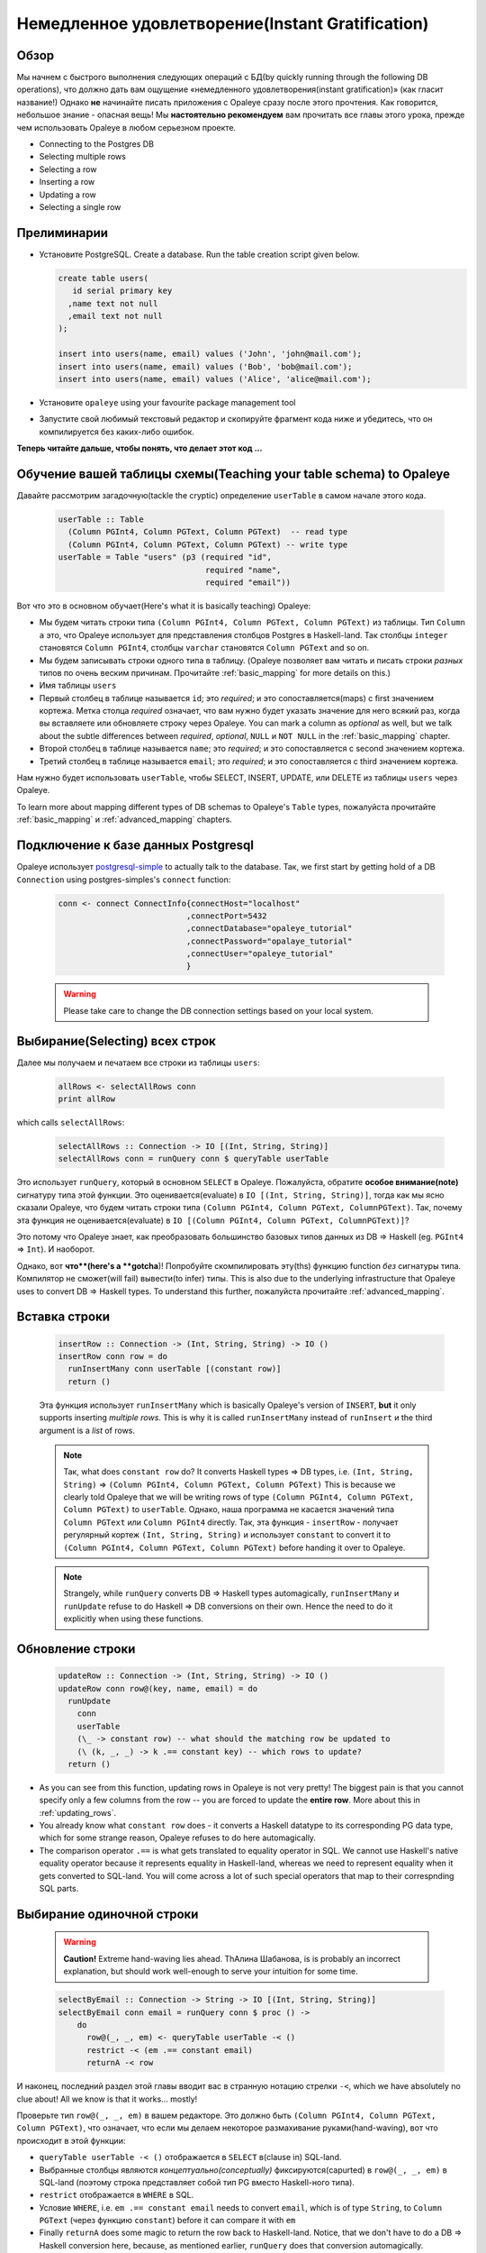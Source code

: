 .. _instant_gratification:

Немедленное удовлетворение(Instant Gratification)
=====================

Обзор
--------

Мы начнем с быстрого выполнения следующих операций с БД(by quickly running through the following DB operations), что должно дать вам ощущение «немедленного удовлетворения(instant gratification)» (как гласит название!) Однако **не** начинайте писать приложения с Opaleye сразу после этого прочтения. Как говорится, небольшое знание - опасная вещь! Мы **настоятельно рекомендуем** вам прочитать все главы этого урока, прежде чем использовать Opaleye в любом серьезном проекте.

* Connecting to the Postgres DB
* Selecting multiple rows
* Selecting a row
* Inserting a row
* Updating a row
* Selecting a single row

Прелиминарии
-------------

* Установите PostgreSQL. Create a database. Run the table creation script given below.

  .. code-block:: sql

    create table users(
       id serial primary key
      ,name text not null
      ,email text not null
    );

    insert into users(name, email) values ('John', 'john@mail.com');
    insert into users(name, email) values ('Bob', 'bob@mail.com');
    insert into users(name, email) values ('Alice', 'alice@mail.com');

* Установите ``opaleye`` using your favourite package management tool
* Запустите свой любимый текстовый редактор и скопируйте фрагмент кода ниже и убедитесь, что он компилируется без каких-либо ошибок.

  .. literalinclude:: code/instant-gratification.hs


**Теперь читайте дальше, чтобы понять, что делает этот код ...**

Обучение вашей таблицы схемы(Teaching your table schema) to Opaleye
-------------------------------------

Давайте рассмотрим загадочную(tackle the cryptic) определение ``userTable`` в самом начале этого кода.

  .. code-block:: haskell

    userTable :: Table
      (Column PGInt4, Column PGText, Column PGText)  -- read type
      (Column PGInt4, Column PGText, Column PGText) -- write type
    userTable = Table "users" (p3 (required "id",
                                   required "name",
                                   required "email"))

Вот что это в основном обучает(Here's what it is basically teaching) Opaleye:

* Мы будем читать строки типа ``(Column PGInt4, Column PGText, Column PGText)`` из таблицы. Тип ``Column a`` это, что Opaleye использует для представления столбцов Postgres в Haskell-land. Так столбцы ``integer`` становятся ``Column PGInt4``, столбцы ``varchar`` становятся ``Column PGText`` and so on.
* Мы будем записывать строки одного типа в таблицу. (Opaleye позволяет вам читать и писать строки *разных* типов по очень веским причинам. Прочитайте :ref:`basic_mapping` for more details on this.)
* Имя таблицы ``users``
* Первый столбец в таблице называется ``id``; это *required*; и это сопоставляется(maps) с first значением кортежа. Метка столца *required* означает, что вам нужно будет указать значение для него всякий раз, когда вы вставляете или обновляете строку через Opaleye. You can mark a column as *optional* as well, but we talk about the subtle differences between *required*, *optional*, ``NULL`` и ``NOT NULL`` in the :ref:`basic_mapping` chapter.
* Второй столбец в таблице называется ``name``; это *required*; и это сопоставляется с second значением кортежа.
* Третий столбец в таблице называется ``email``; это *required*; и это сопоставляется с third значением кортежа.

Нам нужно будет использовать ``userTable``, чтобы SELECT, INSERT, UPDATE, или DELETE из таблицы ``users`` через Opaleye.

To learn more about mapping different types of DB schemas to Opaleye's ``Table`` types, пожалуйста прочитайте :ref:`basic_mapping` и :ref:`advanced_mapping` chapters.

Подключение к базе данных Postgresql
------------------------------------

Opaleye использует `postgresql-simple <https://hackage.haskell.org/package/postgresql-simple>`_ to actually talk to the database. Так, we first start by getting hold of a DB ``Connection`` using postgres-simples's ``connect`` function:

  .. code-block:: haskell

    conn <- connect ConnectInfo{connectHost="localhost"
                               ,connectPort=5432
                               ,connectDatabase="opaleye_tutorial"
                               ,connectPassword="opalaye_tutorial"
                               ,connectUser="opaleye_tutorial"
                               }


  .. warning:: Please take care to change the DB connection settings based on your local system.

Выбирание(Selecting) всех строк
-------------------------------

Далее мы получаем и печатаем все строки из таблицы ``users``:

  .. code-block:: haskell

    allRows <- selectAllRows conn
    print allRow

which calls ``selectAllRows``:

  .. code-block:: haskell

    selectAllRows :: Connection -> IO [(Int, String, String)]
    selectAllRows conn = runQuery conn $ queryTable userTable

Это использует ``runQuery``, который в основном ``SELECT`` в Opaleye. Пожалуйста, обратите **особое внимание(note)** сигнатуру типа этой функции. Это оценивается(evaluate) в ``IO [(Int, String, String)]``, тогда как мы ясно сказали Opaleye, что будем читать строки типа ``(Column PGInt4, Column PGText, ColumnPGText)``. Так, почему эта функция не оценивается(evaluate) в ``IO [(Column PGInt4, Column PGText, ColumnPGText)]``?

Это потому что Opaleye знает, как преобразовать большинство базовых типов данных из DB => Haskell (eg. ``PGInt4`` => ``Int``). И наоборот.

Однако, вот **что**(here's a **gotcha**)! Попробуйте скомпилировать эту(ths) функцию function *без* сигнатуры типа. Компилятор не сможет(will fail) вывести(to infer) типы. This is also due to the underlying infrastructure that Opaleye uses to convert DB => Haskell types. To understand this further, пожалуйста прочитайте :ref:`advanced_mapping`.

Вставка строки
--------------

  .. code-block:: haskell

    insertRow :: Connection -> (Int, String, String) -> IO ()
    insertRow conn row = do
      runInsertMany conn userTable [(constant row)]
      return ()

  Эта функция использует ``runInsertMany`` which is basically Opaleye's version of ``INSERT``, **but** it only supports inserting *multiple rows*. This is why it is called ``runInsertMany`` instead of ``runInsert`` и the third argument is a *list* of rows.

  .. note::  Так, what does ``constant row`` do? It converts Haskell types => DB types, i.e. ``(Int, String, String)`` => ``(Column PGInt4, Column PGText, Column PGText)`` This is because we clearly told Opaleye that we will be writing rows of type ``(Column PGInt4, Column PGText, Column PGText)`` to ``userTable``. Однако, наша программа не касается значений типа ``Column PGText`` или ``Column PGInt4`` directly. Так, эта функция - ``insertRow`` - получает регулярный кортеж ``(Int, String, String)`` и использует ``constant`` to convert it to ``(Column PGInt4, Column PGText, Column PGText)`` before handing it over to Opaleye.

  .. note:: Strangely, while ``runQuery`` converts DB => Haskell types automagically, ``runInsertMany`` и ``runUpdate`` refuse to do Haskell => DB conversions on their own. Hence the need to do it explicitly when using these functions.

Обновление строки
-----------------

  .. code-block:: haskell

    updateRow :: Connection -> (Int, String, String) -> IO ()
    updateRow conn row@(key, name, email) = do
      runUpdate 
        conn 
        userTable 
        (\_ -> constant row) -- what should the matching row be updated to
        (\ (k, _, _) -> k .== constant key) -- which rows to update?
      return ()

* As you can see from this function, updating rows in Opaleye is not very pretty! The biggest pain is that you cannot specify only a few columns from the row -- you are forced to update the **entire row**. More about this in :ref:`updating_rows`.
* You already know what ``constant row`` does - it converts a Haskell datatype to its corresponding PG data type, which for some strange reason, Opaleye refuses to do here automagically.
* The comparison operator ``.==`` is what gets translated to equality operator in SQL. We cannot use Haskell's native equality operator because it represents equality in Haskell-land, whereas we need to represent equality when it gets converted to SQL-land. You will come across a lot of such special operators that map to their correspnding SQL parts.

Выбирание одиночной строки
--------------------------

  .. warning:: **Caution!** Extreme hand-waving lies ahead. ThАлина Шабанова, is is probably an incorrect explanation, but should work well-enough to serve your intuition for some time.

  .. code-block:: haskell

    selectByEmail :: Connection -> String -> IO [(Int, String, String)]
    selectByEmail conn email = runQuery conn $ proc () ->
        do
          row@(_, _, em) <- queryTable userTable -< ()
          restrict -< (em .== constant email)
          returnA -< row

И наконец, последний раздел этой главы вводит вас в странную нотацию стрелки ``-<``, which we have absolutely no clue about! All we know is that it works... mostly!

Проверьте тип ``row@(_, _, em)`` в вашем редакторе. Это должно быть ``(Column PGInt4, Column PGText, Column PGText)``, что означает, что если мы делаем некоторое размахивание руками(hand-waving), вот что происходит в этой функции:

* ``queryTable userTable -< ()`` отображается в ``SELECT`` в(clause in) SQL-land. 
* Выбранные столбцы являются *концептуально(conceptually)* фиксируются(capurted) в ``row@(_, _, em)`` в SQL-land (поэтому строка представляет собой тип PG вместо Haskell-ного типа).
* ``restrict`` отображается в ``WHERE`` в SQL. 
* Условие ``WHERE``, i.e. ``em .== constant email`` needs to convert ``email``, which is of type ``String``, to ``Column PGText`` (через функцию ``constant``) before it can compare it with ``em``
* Finally ``returnA`` does some magic to return the row back to Haskell-land. Notice, that we don't have to do a DB => Haskell conversion here, because, as mentioned earlier, ``runQuery`` does that conversion automagically.
